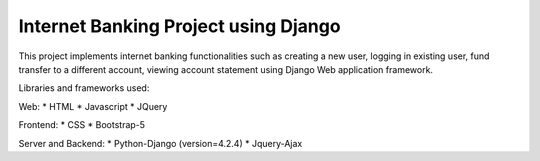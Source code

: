 =====================================
Internet Banking Project using Django
=====================================

This project implements internet banking functionalities such as creating a new user, logging in existing user, fund transfer to a different account, viewing account statement using Django Web application framework.

Libraries and frameworks used:

Web:
* HTML
* Javascript
* JQuery

Frontend:
* CSS
* Bootstrap-5

Server and Backend:
* Python-Django (version=4.2.4)
* Jquery-Ajax

